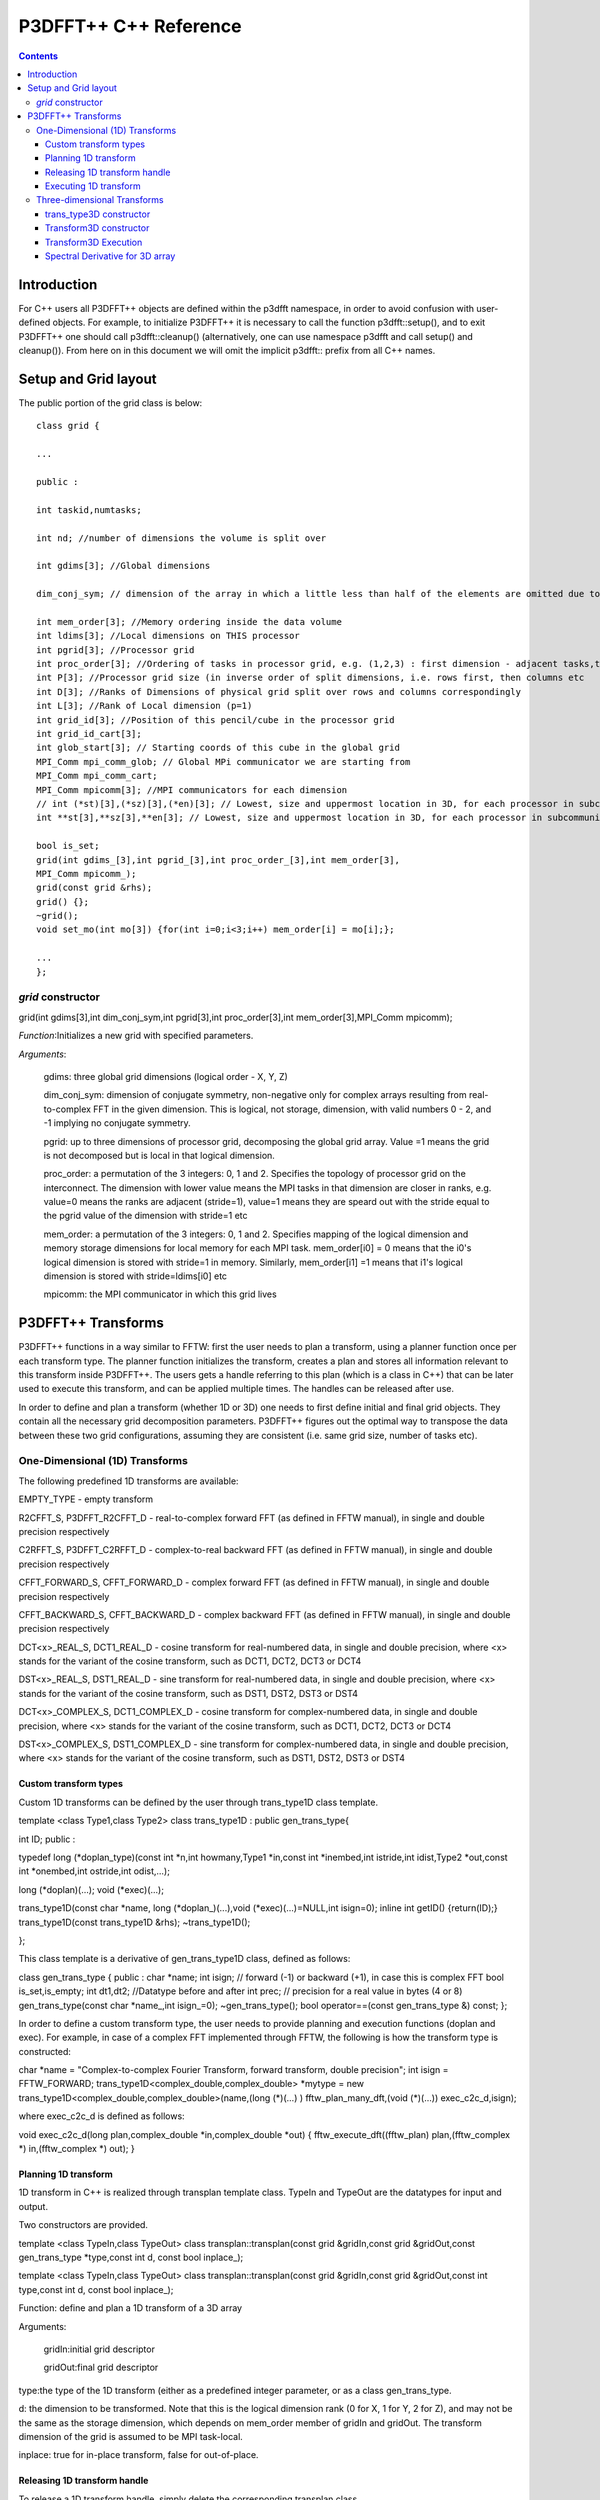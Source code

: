 P3DFFT++ C++ Reference
**********************

.. contents::

Introduction
============
For C++ users all P3DFFT++ objects are defined within the p3dfft namespace, in order to avoid confusion with user-defined objects. For example, to initialize P3DFFT++ it is necessary to call the function p3dfft::setup(), and to exit P3DFFT++ one should call p3dfft::cleanup() (alternatively, one can use namespace p3dfft and call setup() and cleanup()). From here on in this document we will omit the implicit p3dfft:: prefix from all C++ names.

Setup and Grid layout
=====================
The public portion of the grid class is below::

        class grid {

        ...

        public :

        int taskid,numtasks;

        int nd; //number of dimensions the volume is split over

        int gdims[3]; //Global dimensions

        dim_conj_sym; // dimension of the array in which a little less than half of the elements are omitted due to conjugate symmetry. This argument should be non-negative only for complex-valued arrays resulting from real-to-complex FFT in the given dimension.

        int mem_order[3]; //Memory ordering inside the data volume
        int ldims[3]; //Local dimensions on THIS processor
        int pgrid[3]; //Processor grid
        int proc_order[3]; //Ordering of tasks in processor grid, e.g. (1,2,3) : first dimension - adjacent tasks,then second, then third dimension
        int P[3]; //Processor grid size (in inverse order of split dimensions, i.e. rows first, then columns etc
        int D[3]; //Ranks of Dimensions of physical grid split over rows and columns correspondingly
        int L[3]; //Rank of Local dimension (p=1)
        int grid_id[3]; //Position of this pencil/cube in the processor grid
        int grid_id_cart[3];
        int glob_start[3]; // Starting coords of this cube in the global grid
        MPI_Comm mpi_comm_glob; // Global MPi communicator we are starting from
        MPI_Comm mpi_comm_cart;
        MPI_Comm mpicomm[3]; //MPI communicators for each dimension
        // int (*st)[3],(*sz)[3],(*en)[3]; // Lowest, size and uppermost location in 3D, for each processor in subcommunicator
        int **st[3],**sz[3],**en[3]; // Lowest, size and uppermost location in 3D, for each processor in subcommunicator 

        bool is_set;
        grid(int gdims_[3],int pgrid_[3],int proc_order_[3],int mem_order[3],
        MPI_Comm mpicomm_);
        grid(const grid &rhs);
        grid() {};
        ~grid();
        void set_mo(int mo[3]) {for(int i=0;i<3;i++) mem_order[i] = mo[i];};

        ...
        };

*grid* constructor
------------------
grid(int gdims[3],int dim_conj_sym,int pgrid[3],int proc_order[3],int mem_order[3],MPI_Comm mpicomm);

*Function*:Initializes a new grid with specified parameters.

*Arguments*:

        gdims: three global grid dimensions (logical order - X, Y, Z)

        dim_conj_sym: dimension of conjugate symmetry, non-negative only for complex arrays resulting from real-to-complex FFT in the given dimension. This is logical, not storage, dimension, with valid numbers 0 - 2, and -1 implying no conjugate symmetry.

        pgrid: up to three dimensions of processor grid, decomposing the global grid array. Value =1 means the grid is not decomposed but is local in that logical dimension.

        proc_order: a permutation of the 3 integers: 0, 1 and 2. Specifies the topology of processor grid on the interconnect. The dimension with lower value means the MPI tasks in that dimension are closer in ranks, e.g. value=0 means the ranks are adjacent (stride=1), value=1 means they are speard out with the stride equal to the pgrid value of the dimension with stride=1 etc

        mem_order: a permutation of the 3 integers: 0, 1 and 2. Specifies mapping of the logical dimension and memory storage dimensions for local memory for each MPI task. mem_order[i0] = 0 means that the i0's logical dimension is stored with stride=1 in memory. Similarly, mem_order[i1] =1 means that i1's logical dimension is stored with stride=ldims[i0] etc

        mpicomm: the MPI communicator in which this grid lives

P3DFFT++ Transforms
===================
P3DFFT++ functions in a way similar to FFTW: first the user needs to plan a transform, using a planner function once per each transform type. The planner function initializes the transform, creates a plan and stores all information relevant to this transform inside P3DFFT++. The users gets a handle referring to this plan (which is a class in C++) that can be later used to execute this transform, and can be applied multiple times. The handles can be released after use.

In order to define and plan a transform (whether 1D or 3D) one needs to first define initial and final grid objects. They contain all the necessary grid decomposition parameters. P3DFFT++ figures out the optimal way to transpose the data between these two grid configurations, assuming they are consistent (i.e. same grid size, number of tasks etc).

One-Dimensional (1D) Transforms
-------------------------------
The following predefined 1D transforms are available:

EMPTY_TYPE - empty transform

R2CFFT_S, P3DFFT_R2CFFT_D - real-to-complex forward FFT (as defined in FFTW manual), in single and double precision respectively

C2RFFT_S, P3DFFT_C2RFFT_D - complex-to-real backward FFT (as defined in FFTW manual), in single and double precision respectively

CFFT_FORWARD_S, CFFT_FORWARD_D - complex forward FFT (as defined in FFTW manual), in single and double precision respectively

CFFT_BACKWARD_S, CFFT_BACKWARD_D - complex backward FFT (as defined in FFTW manual), in single and double precision respectively

DCT<x>_REAL_S, DCT1_REAL_D - cosine transform for real-numbered data, in single and double precision, where <x> stands for the variant of the cosine transform, such as DCT1, DCT2, DCT3 or DCT4

DST<x>_REAL_S, DST1_REAL_D - sine transform for real-numbered data, in single and double precision, where <x> stands for the variant of the cosine transform, such as DST1, DST2, DST3 or DST4

DCT<x>_COMPLEX_S, DCT1_COMPLEX_D - cosine transform for complex-numbered data, in single and double precision, where <x> stands for the variant of the cosine transform, such as DCT1, DCT2, DCT3 or DCT4

DST<x>_COMPLEX_S, DST1_COMPLEX_D - sine transform for complex-numbered data, in single and double precision, where <x> stands for the variant of the cosine transform, such as DST1, DST2, DST3 or DST4

Custom transform types
^^^^^^^^^^^^^^^^^^^^^^
Custom 1D transforms can be defined by the user through trans_type1D class template.

template <class Type1,class Type2> class trans_type1D : public gen_trans_type{

int ID;
public :

typedef long (\*doplan_type)(const int \*n,int howmany,Type1 \*in,const int \*inembed,int istride,int idist,Type2 \*out,const int \*onembed,int ostride,int odist,...);

long (\*doplan)(...);
void (\*exec)(...);

trans_type1D(const char \*name, long (\*doplan\_)(...),void (\*exec)(...)=NULL,int isign=0);
inline int getID() {return(ID);}
trans_type1D(const trans_type1D &rhs); 
~trans_type1D();

};

This class template is a derivative of gen_trans_type1D class, defined as follows:

class gen_trans_type {
public :
char \*name;
int isign; // forward (-1) or backward (+1), in case this is complex FFT
bool is_set,is_empty;
int dt1,dt2; //Datatype before and after
int prec; // precision for a real value in bytes (4 or 8)
gen_trans_type(const char \*name\_,int isign_=0);
~gen_trans_type();
bool operator==(const gen_trans_type &) const;
};

In order to define a custom transform type, the user needs to provide planning and execution functions (doplan and exec).  For example, in case of a complex FFT implemented through FFTW, the following is how the transform type is constructed:

char \*name = "Complex-to-complex Fourier Transform, forward transform, double precision";
int isign = FFTW_FORWARD;
trans_type1D<complex_double,complex_double> \*mytype = new trans_type1D<complex_double,complex_double>(name,(long (*)(...) ) fftw_plan_many_dft,(void (*)(...)) exec_c2c_d,isign);

where exec_c2c_d is defined as follows:

void exec_c2c_d(long plan,complex_double \*in,complex_double \*out)
{
fftw_execute_dft((fftw_plan) plan,(fftw_complex \*) in,(fftw_complex \*) out);
}

Planning 1D transform 
^^^^^^^^^^^^^^^^^^^^^
1D transform in C++ is realized through transplan template class. TypeIn and TypeOut are the datatypes for input and output.

Two constructors are provided.

template <class TypeIn,class TypeOut> class transplan::transplan(const grid &gridIn,const grid &gridOut,const gen_trans_type \*type,const int d, const bool inplace\_);

template <class TypeIn,class TypeOut> class transplan::transplan(const grid &gridIn,const grid &gridOut,const int type,const int d, const bool inplace\_);

Function: define and plan a 1D transform of a 3D array

Arguments:

   gridIn:initial grid descriptor

   gridOut:final grid descriptor

type:the type of the 1D transform (either as a predefined integer parameter, or as a class gen_trans_type.

d: the dimension to be transformed. Note that this is the logical dimension rank (0 for X, 1 for Y, 2 for Z), and may not be the same as the storage dimension, which depends on mem_order member of gridIn and gridOut. The transform dimension of the grid is assumed to be MPI task-local.

inplace: true for in-place transform, false for out-of-place.

Releasing 1D transform handle
^^^^^^^^^^^^^^^^^^^^^^^^^^^^^
To release a 1D transform handle, simply delete the corresponding transplan class.

Executing 1D transform
^^^^^^^^^^^^^^^^^^^^^^
template <class TypeIn,class TypeOut> class transplan::exec(char \*In, char \*Out);

Function: Executes the pre-planned 1D transform of a 3D array

Arguments:

   In and Out are pointers to input and output arrays, cast as pointers to char. They contain the local portion of the 3D input and output arrays, arranged as a contiguous sequence of numbers according to local grid dimensions and the memory order of initial and final grid objects respectively.

*Notes*: If the transform is out-of-place, then these arrays must be non-overlapping. The execution can be performed many times with the same handle and same or different input and output arrays.

Three-dimensional Transforms
----------------------------
Three-dimensional (3D) transforms consist of three one-dimensional transforms in sequence (one for each dimension), interspersed by inter-processor transposes. In order to specify a 3D transform, three main things are needed:

1. Initial grid (as described above, grid object defines all of the specifics of grid dimensions, memory ordering and distribution among processors).
2. Final grid.
3. The type of 3D transform.

The final grid may or may not be the same as the initial grid. First, in real-to-complex and complex-to-real transforms the global grid dimensions change for example from (n0,n1,n2) to (n0/2+1,n1,n2), since most applications attempt to save memory by using the conjugate symmetry of the Fourier transform of real data. Secondly, the final grid may have different processor distribution and memory ordering, since for example many applications with convolution and those solving partial differential equations do not need the initial grid configuration in Fourier space. The flow of these applications is typically 1) transform from physical to Fourier space, 2) apply convolution or derivative calculation in Fourier space, and 3) inverse FFT to physical space. Since forward FFT's last step is 1D FFT in the third dimension, it is more efficient to leave this dimension local and stride-1, and since the first step of the inverse FFT is to start with the third dimension 1D FFT, this format naturally fits the algorithm and results in big savings of time due to elimination of several extra transposes.

In order to define the 3D transform type one needs to know three 1D transform types comprising the 3D transform. In C++ 3D transform type is interfaced through a class trans_type3D.

trans_type3D constructor
^^^^^^^^^^^^^^^^^^^^^^^^
Two constructors are provided for trans_type3D (in addition to a copy constructor):

trans_type3D::trans_type3D(const gen_trans_type \*types_[3]); 
trans_type3D::trans_type3D(const int types[3]);

Types is an array of 3 1D transform types, either as integer type IDs, or gen_trans_type classes.

trans_type3D class has the following public members:

char \*name;
int dtIn,dtOut; // Datatypes for input and output: 1 is real, 2 is complex
int prec; // Datatype precision for a real value in bytes: 4 for single, 8 for double precision

bool is_set;
int types[3]; // 3 1D transform types

Transform3D constructor
^^^^^^^^^^^^^^^^^^^^^^^
In C++ 3D transforms are handled through class template transform3D, with input and output datatypes TypeIn and TypeOut. Often these will be the same, however some transforms have different types on input and output, for example real-to-complex FFT. In all cases the floating point precision (single/double) of the initial and final types should match.

template<class TypeIn,class TypeOut> class transform3D::transform3D( const grid &grid_in, const grid &grid_out, const trans_type3D \*type, const bool inplace, const bool Overwrite);

Function: defines and plans a 3D transform

Arguments:

gridIn: Initial grid configuration

gridOut:Final grid configuration

type: pointer to a 3D transform type class

inplace: true is this is an in-place transform; false if an out-of-place transform.

Overwrite (optional): Indicates whether input can be overwritten (true=yes, default is no)

Transform3D Execution
^^^^^^^^^^^^^^^^^^^^^
template<class TypeIn,class TypeOut> class transform3D::exec(TypeIn \*In,TypeOut \*Out);

Function: executes a 3D transform

Arguments:

   In and Out: pointers to input and output arrays. In case of in-place transform they can point to the same location. For out-of-place transforms the arrays must be non-overlapping.

Spectral Derivative for 3D array
^^^^^^^^^^^^^^^^^^^^^^^^^^^^^^^^
template<class TypeIn,class TypeOut> class transform3D::exec_deriv(TypeIn \*In,TypeOut \*Out, int idir);

Function: execute 3D real-to-complex FFT, followed by spectral derivative calculation, i.e. multiplication by (ik), where i is the complex imaginary unit, and k is the wavenumber. This function is defined only for complex-valued output arrays (single or double precision), i.e. TypeOut must be either mycomplex or complex_double.

Arguments:

In and Out are pointers to input and output arrays, assumed to be the local portion of the 3D grid array stored contiguously in memory, consistent with definition of grids in planning stage.

idir is the dimension where derivative is to be taken in (this is logical dimension, NOT storage mapped). Valid values are 0 - 2.

Notes:

1) Unless inplace was defined in the planning stage of mytrans, In and Out must be non-overlapping

2) This function can be used multiple times after the 3D transform has been defined and planned.
